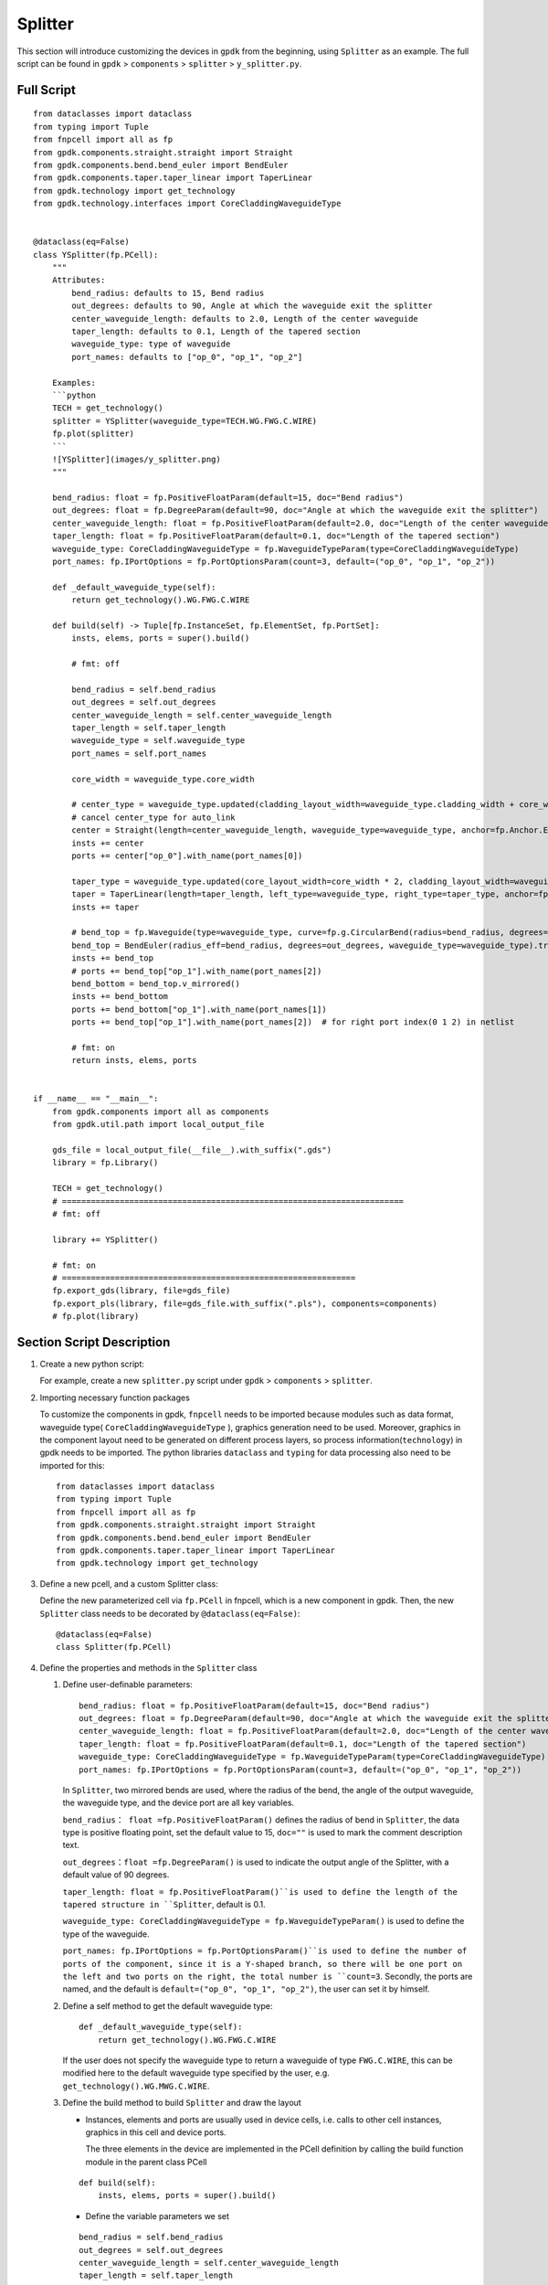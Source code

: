 Splitter
^^^^^^^^^^^^

This section will introduce customizing the devices in ``gpdk`` from the beginning, using ``Splitter`` as an example. The full script can be found in ``gpdk`` > ``components`` > ``splitter`` > ``y_splitter.py``.

Full Script
================
::

    from dataclasses import dataclass
    from typing import Tuple
    from fnpcell import all as fp
    from gpdk.components.straight.straight import Straight
    from gpdk.components.bend.bend_euler import BendEuler
    from gpdk.components.taper.taper_linear import TaperLinear
    from gpdk.technology import get_technology
    from gpdk.technology.interfaces import CoreCladdingWaveguideType


    @dataclass(eq=False)
    class YSplitter(fp.PCell):
        """
        Attributes:
            bend_radius: defaults to 15, Bend radius
            out_degrees: defaults to 90, Angle at which the waveguide exit the splitter
            center_waveguide_length: defaults to 2.0, Length of the center waveguide
            taper_length: defaults to 0.1, Length of the tapered section
            waveguide_type: type of waveguide
            port_names: defaults to ["op_0", "op_1", "op_2"]

        Examples:
        ```python
        TECH = get_technology()
        splitter = YSplitter(waveguide_type=TECH.WG.FWG.C.WIRE)
        fp.plot(splitter)
        ```
        ![YSplitter](images/y_splitter.png)
        """

        bend_radius: float = fp.PositiveFloatParam(default=15, doc="Bend radius")
        out_degrees: float = fp.DegreeParam(default=90, doc="Angle at which the waveguide exit the splitter")
        center_waveguide_length: float = fp.PositiveFloatParam(default=2.0, doc="Length of the center waveguide")
        taper_length: float = fp.PositiveFloatParam(default=0.1, doc="Length of the tapered section")
        waveguide_type: CoreCladdingWaveguideType = fp.WaveguideTypeParam(type=CoreCladdingWaveguideType)
        port_names: fp.IPortOptions = fp.PortOptionsParam(count=3, default=("op_0", "op_1", "op_2"))

        def _default_waveguide_type(self):
            return get_technology().WG.FWG.C.WIRE

        def build(self) -> Tuple[fp.InstanceSet, fp.ElementSet, fp.PortSet]:
            insts, elems, ports = super().build()

            # fmt: off

            bend_radius = self.bend_radius
            out_degrees = self.out_degrees
            center_waveguide_length = self.center_waveguide_length
            taper_length = self.taper_length
            waveguide_type = self.waveguide_type
            port_names = self.port_names

            core_width = waveguide_type.core_width

            # center_type = waveguide_type.updated(cladding_layout_width=waveguide_type.cladding_width + core_width)
            # cancel center_type for auto_link
            center = Straight(length=center_waveguide_length, waveguide_type=waveguide_type, anchor=fp.Anchor.END, transform=fp.translate(-taper_length, 0))
            insts += center
            ports += center["op_0"].with_name(port_names[0])

            taper_type = waveguide_type.updated(core_layout_width=core_width * 2, cladding_layout_width=waveguide_type.cladding_width + core_width)
            taper = TaperLinear(length=taper_length, left_type=waveguide_type, right_type=taper_type, anchor=fp.Anchor.END)
            insts += taper

            # bend_top = fp.Waveguide(type=waveguide_type, curve=fp.g.CircularBend(radius=bend_radius, degrees=out_degrees, origin=(0, core_width / 2)))
            bend_top = BendEuler(radius_eff=bend_radius, degrees=out_degrees, waveguide_type=waveguide_type).translated(0, core_width/2)
            insts += bend_top
            # ports += bend_top["op_1"].with_name(port_names[2])
            bend_bottom = bend_top.v_mirrored()
            insts += bend_bottom
            ports += bend_bottom["op_1"].with_name(port_names[1])
            ports += bend_top["op_1"].with_name(port_names[2])  # for right port index(0 1 2) in netlist

            # fmt: on
            return insts, elems, ports


    if __name__ == "__main__":
        from gpdk.components import all as components
        from gpdk.util.path import local_output_file

        gds_file = local_output_file(__file__).with_suffix(".gds")
        library = fp.Library()

        TECH = get_technology()
        # =======================================================================
        # fmt: off

        library += YSplitter()

        # fmt: on
        # =============================================================
        fp.export_gds(library, file=gds_file)
        fp.export_pls(library, file=gds_file.with_suffix(".pls"), components=components)
        # fp.plot(library)

Section Script Description
===========================
#. Create a new python script:

   For example, create a new ``splitter.py`` script under ``gpdk`` > ``components`` > ``splitter``.

   .. image:: ../images/splitter1.png

#. Importing necessary function packages

   To customize the components in gpdk, ``fnpcell`` needs to be imported because modules such as data format, waveguide type( ``CoreCladdingWaveguideType`` ), graphics generation need to be used. Moreover, graphics in the component layout need to be generated on different process layers, so process information(``technology``) in gpdk needs to be imported. The python libraries ``dataclass`` and ``typing`` for data processing also need to be imported for this::

        from dataclasses import dataclass
        from typing import Tuple
        from fnpcell import all as fp
        from gpdk.components.straight.straight import Straight
        from gpdk.components.bend.bend_euler import BendEuler
        from gpdk.components.taper.taper_linear import TaperLinear
        from gpdk.technology import get_technology

#. Define a new pcell, and a custom Splitter class:

   Define the new parameterized cell via ``fp.PCell`` in fnpcell, which is a new component in gpdk. Then, the new ``Splitter`` class needs to be decorated by ``@dataclass(eq=False)``::

    @dataclass(eq=False)
    class Splitter(fp.PCell)

#. Define the properties and methods in the ``Splitter`` class

   #. Define user-definable parameters::

        bend_radius: float = fp.PositiveFloatParam(default=15, doc="Bend radius")
        out_degrees: float = fp.DegreeParam(default=90, doc="Angle at which the waveguide exit the splitter")
        center_waveguide_length: float = fp.PositiveFloatParam(default=2.0, doc="Length of the center waveguide")
        taper_length: float = fp.PositiveFloatParam(default=0.1, doc="Length of the tapered section")
        waveguide_type: CoreCladdingWaveguideType = fp.WaveguideTypeParam(type=CoreCladdingWaveguideType)
        port_names: fp.IPortOptions = fp.PortOptionsParam(count=3, default=("op_0", "op_1", "op_2"))

      In ``Splitter``, two mirrored bends  are used, where the radius of the bend, the angle of the output waveguide, the waveguide type, and the device port are all key variables.

      ``bend_radius： float =fp.PositiveFloatParam()`` defines the radius of bend in ``Splitter``, the data type is positive floating point, set the default value to 15, ``doc=""`` is used to mark the comment description text.

      ``out_degrees：float =fp.DegreeParam()`` is used to indicate the output angle of the Splitter, with a default value of 90 degrees.

      ``taper_length: float = fp.PositiveFloatParam()``is used to define the length of the tapered structure in ``Splitter``, default is 0.1.

      ``waveguide_type: CoreCladdingWaveguideType = fp.WaveguideTypeParam()`` is used to define the type of the waveguide.

      ``port_names: fp.IPortOptions = fp.PortOptionsParam()``is used to define the number of ports of the component, since it is a Y-shaped branch, so there will be one port on the left and two ports on the right, the total number is ``count=3``. Secondly, the ports are named, and the default is ``default=("op_0", "op_1", "op_2")``, the user can set it by himself.

   #. Define a self method to get the default waveguide type::

        def _default_waveguide_type(self):
            return get_technology().WG.FWG.C.WIRE

      If the user does not specify the waveguide type to return a waveguide of type ``FWG.C.WIRE``, this can be modified here to the default waveguide type specified by the user, e.g. ``get_technology().WG.MWG.C.WIRE``.

   #. Define the build method to build ``Splitter`` and draw the layout



      * Instances, elements and ports are usually used in device cells, i.e. calls to other cell instances, graphics in this cell and device ports.

        The three elements in the device are implemented in the PCell definition by calling the build function module in the parent class PCell
      ::

                    def build(self):
                        insts, elems, ports = super().build()



      * Define the variable parameters we set

      ::

            bend_radius = self.bend_radius
            out_degrees = self.out_degrees
            center_waveguide_length = self.center_waveguide_length
            taper_length = self.taper_length
            waveguide_type = self.waveguide_type
            port_names = self.port_names


      * Define the width of the waveguide core

      ::

            core_width = waveguide_type.core_width


      * Define the type of curve of the intermediate waveguide, as well as its length, the type of waveguide, the starting point of the waveguide and the position of the waveguide by means of its parameters

      ::

            center = Straight(length=center_waveguide_length, waveguide_type=waveguide_type, anchor=fp.Anchor.END, transform=fp.translate(-taper_length, 0))

      * Initiate center and define the name of the ports

      ::

          insts += center
          ports += center["op_0"].with_name(port_names[0])

      * Define the type of waveguide in the tapered part of the device and to set the width of the cores therein in relation to the width of the cladding.

      ::

            taper_type = waveguide_type.updated(core_layout_width=core_width * 2, cladding_layout_width=waveguide_type.cladding_width + core_width)


      * Define and initiate the shape of the taper, where the parameters are used to control its length, waveguide type, starting position, etc.

      ::

            taper = TaperLinear(length=taper_length, left_type=waveguide_type, right_type=taper_type, anchor=fp.Anchor.END)
            insts += taper

      * Define and initiate the top bend an Euler-shaped bend, where the control parameters can be found in the ``BendEuler`` class.

      ::

          bend_top = BendEuler (radius_eff=bend_radius, degrees=out_degrees, waveguide_type=waveguide_type).translated(0, core_width/2)
          insts += bend_top

      * Define and initiate the right side lower output bend is mirrored vertically with the upper output bend in ``Splitter``.

      ::

              bend_bottom = bend_top.v_mirrored()
              insts += bend_bottom

      * Define the names of the two ports (``bend_top``/ ``bend_bottom`` ) separately and initiate them.

      ::

              ports += bend_bottom["op_1"].with_name(port_names[1])
              ports += bend_top["op_1"].with_name(port_names[2])


      * Return the instances, elements, and ports in the component cell.

      ::

              return insts, elems, ports


   #. Use the ``Splitter`` class to create component cells and output the layout

      * Import the path control package for python. Since the above code uses the components defined in ``gpdk``, it is straightforward to import all the components for ease of use.

      ::

              from pathlib import Path
              import gpdk.components.all

      * Refer to the path where the top generated gds file is saved. Then obtain all device process information.

      ::

              gds_file = Path(__file__).parent / "local" / Path(__file__).with_suffix(".gds").name
              library = fp.Library()

              TECH = get_technology()

      * Create a component defined with default parameters

      ::

             library += Splitter ()

      * Use the variable parameters defined in our ``Splitter`` class to generate the specified component

      ::

             library += Splitter(name='S', bend_radius=15, out_degrees=90, center_waveguide_length=4, taper_length=0.5,waveguide_type=TECH.WG.MWG.C.WIRE, port_names=(['op_a', 'op_b', 'op_c']))

      * Export GDS files

      ::

             fp.export_gds(library, file=gds_file)

   #. Run the script and view the layout

      Run ``splitter.py`` and use layout tool e.g. KLayout to view the generated GDS file, which should be saved under ``gpdk`` > ``components`` > ``splitter`` > ``local``.

      .. image:: ../images/splitter2.png

      In the table you can see the two generated instances, ``Splitter`` and ``Splitter_S``, where ``Splitter`` is set as a prefix the definition of the splitter class name. ``S`` is the instance name defined at the time of instantiation, when specified by default plus the former ``Splitter_``.

      View the two layout cells separately.

      * Splitter: bend radius default= ``15``, output angle default= ``90`` , central waveguide length default= ``2`` , taper length default= ``0.1`` , waveguide type default= ``FWG.C.WIRE`` , default port name ``op_1`` , ``op_2``, ``op_3``.

      * Splitter_S: bend radius default= ``20``, output angle default= ``60`` , central waveguide length default= ``4`` , taper length default= ``0.5`` , waveguide type default= ``MWG.C.WIRE`` , default port name ``op_a`` , ``op_b``, ``op_c``.

      .. image:: ../images/splitter3.png